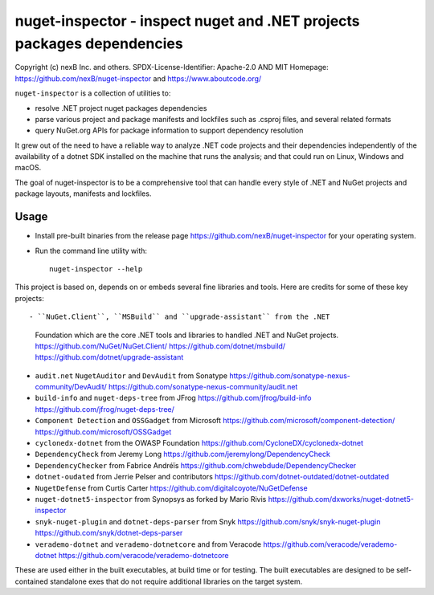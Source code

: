 ========================================================================
nuget-inspector - inspect nuget and .NET projects packages dependencies
========================================================================


Copyright (c) nexB Inc. and others.
SPDX-License-Identifier: Apache-2.0 AND MIT
Homepage: https://github.com/nexB/nuget-inspector and https://www.aboutcode.org/


``nuget-inspector`` is a collection of utilities to:

- resolve .NET project nuget packages dependencies

- parse various project and package manifests and lockfiles such as .csproj files,
  and several related formats
  
- query NuGet.org APIs for package information to support dependency resolution

It grew out of the need to have a reliable way to analyze .NET code projects and
their dependencies independently of the availability of a dotnet SDK installed
on the machine that runs the analysis; and that could run on Linux, Windows and
macOS.

The goal of nuget-inspector is to be a comprehensive tool that can handle every
style of .NET and NuGet projects and package layouts, manifests and lockfiles.


Usage
--------

- Install pre-built binaries from the release page https://github.com/nexB/nuget-inspector
  for your operating system.

- Run the command line utility with::

    nuget-inspector --help


This project is based on, depends on or embeds several fine libraries and tools.
Here are credits for some of these key projects::

- ``NuGet.Client``, ``MSBuild`` and ``upgrade-assistant`` from the .NET
  Foundation which are the core .NET tools and libraries to handled .NET and
  NuGet projects.
  https://github.com/NuGet/NuGet.Client/
  https://github.com/dotnet/msbuild/
  https://github.com/dotnet/upgrade-assistant

- ``audit.net`` ``NugetAuditor`` and ``DevAudit`` from Sonatype
  https://github.com/sonatype-nexus-community/DevAudit/
  https://github.com/sonatype-nexus-community/audit.net

- ``build-info`` and ``nuget-deps-tree`` from JFrog
  https://github.com/jfrog/build-info
  https://github.com/jfrog/nuget-deps-tree/

- ``Component Detection`` and ``OSSGadget`` from Microsoft
  https://github.com/microsoft/component-detection/
  https://github.com/microsoft/OSSGadget

- ``cyclonedx-dotnet`` from the OWASP Foundation
  https://github.com/CycloneDX/cyclonedx-dotnet

- ``DependencyCheck`` from Jeremy Long
  https://github.com/jeremylong/DependencyCheck

- ``DependencyChecker`` from Fabrice Andréïs
  https://github.com/chwebdude/DependencyChecker

- ``dotnet-oudated`` from Jerrie Pelser and contributors
  https://github.com/dotnet-outdated/dotnet-outdated

- ``NugetDefense`` from Curtis Carter
  https://github.com/digitalcoyote/NuGetDefense

- ``nuget-dotnet5-inspector`` from Synopsys as forked by Mario Rivis 
  https://github.com/dxworks/nuget-dotnet5-inspector

- ``snyk-nuget-plugin`` and ``dotnet-deps-parser`` from Snyk
  https://github.com/snyk/snyk-nuget-plugin
  https://github.com/snyk/dotnet-deps-parser

- ``verademo-dotnet`` and ``verademo-dotnetcore`` and from Veracode
  https://github.com/veracode/verademo-dotnet
  https://github.com/veracode/verademo-dotnetcore


These are used either in the built executables, at build time or for testing.
The built executables are designed to be self-contained standalone exes that do
not require additional libraries on the target system.
